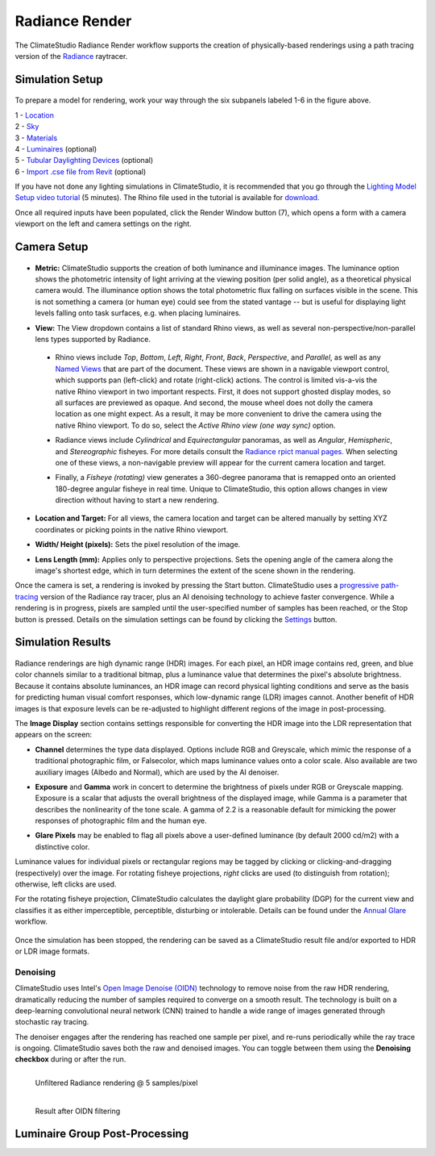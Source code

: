 
Radiance Render
================================================
The ClimateStudio Radiance Render workflow supports the creation of physically-based renderings using a path tracing version of the `Radiance`_ raytracer.

.. _Radiance: https://www.radiance-online.org/

Simulation Setup
-----------------------
.. figure:: images/workflowPanel_render.png
   :width: 900px
   :align: center

To prepare a model for rendering, work your way through the six subpanels labeled 1-6 in the figure above.

| 1 - `Location`_
| 2 - `Sky`_
| 3 - `Materials`_
| 4 - `Luminaires`_ (optional)
| 5 - `Tubular Daylighting Devices`_ (optional)
| 6 - `Import .cse file from Revit`_ (optional)

.. _Location: location.html

.. _Sky: sky.html

.. _Materials: materials.html

.. _Luminaires: luminaires.html

.. _Tubular Daylighting Devices: TDDs.html

.. _Import .cse file from Revit: revitImporter.html

If you have not done any lighting simulations in ClimateStudio, it is recommended that you go through the `Lighting Model Setup video tutorial`_ (5 minutes). The Rhino file used in the tutorial is available for `download.`_

.. _Lighting Model Setup video tutorial: https://vimeo.com/392379928

.. _download.: https://climatestudiodocs.com/ExampleFiles/CS_Two_Zone_Office.3dm

Once all required inputs have been populated, click the Render Window button (7), which opens a form with a camera viewport on the left and camera settings on the right.


Camera Setup
-----------------------

.. figure:: images/CameraSetup.gif
   :width: 900px
   :align: center

- **Metric:** ClimateStudio supports the creation of both luminance and illuminance images. The luminance option shows the photometric intensity of light arriving at the viewing position (per solid angle), as a theoretical physical camera would. The illuminance option shows the total photometric flux falling on surfaces visible in the scene. This is not something a camera (or human eye) could see from the stated vantage -- but is useful for displaying light levels falling onto task surfaces, e.g. when placing luminaires. 

.. _Radiance: https://www.radiance-online.org/

- **View:** The View dropdown contains a list of standard Rhino views, as well as several non-perspective/non-parallel lens types supported by Radiance.

.. _Radiance: https://www.radiance-online.org/

  - Rhino views include *Top*, *Bottom*, *Left*, *Right*, *Front*, *Back*, *Perspective*, and *Parallel*, as well as any `Named Views`_ that are part of the document. These views are shown in a navigable viewport control, which supports pan (left-click) and rotate (right-click) actions. The control is limited vis-a-vis the native Rhino viewport in two important respects. First, it does not support ghosted display modes, so all surfaces are previewed as opaque. And second, the mouse wheel does not dolly the camera location as one might expect. As a result, it may be more convenient to drive the camera using the native Rhino viewport. To do so, select the *Active Rhino view (one way sync)* option.
  
  .. _Radiance: https://www.radiance-online.org/
  
  - Radiance views include *Cylindrical* and *Equirectangular* panoramas, as well as *Angular*, *Hemispheric*, and *Stereographic* fisheyes. For more details consult the `Radiance rpict manual pages.`_ When selecting one of these views, a non-navigable preview will appear for the current camera location and target.
  
  .. _Radiance: https://www.radiance-online.org/
  
  - Finally, a *Fisheye (rotating)* view generates a 360-degree panorama that is remapped onto an oriented 180-degree angular fisheye in real time. Unique to ClimateStudio, this option allows changes in view direction without having to start a new rendering.

.. _Named Views: https://docs.mcneel.com/rhino/6/help/en-us/commands/namedview.htm
.. _Radiance rpict manual pages.: https://floyd.lbl.gov/radiance/man_html/rpict.1.html

- **Location and Target:** For all views, the camera location and target can be altered manually by setting XYZ coordinates or picking points in the native Rhino viewport. 

.. _Radiance: https://www.radiance-online.org/

- **Width/ Height (pixels):** Sets the pixel resolution of the image.

.. _Radiance: https://www.radiance-online.org/

- **Lens Length (mm):** Applies only to perspective projections. Sets the opening angle of the camera along the image's shortest edge, which in turn determines the extent of the scene shown in the rendering.

Once the camera is set, a rendering is invoked by pressing the Start button. ClimateStudio uses a `progressive path-tracing`_ version of the Radiance ray tracer, plus an AI denoising technology to achieve faster convergence. While a rendering is in progress, pixels are sampled until the user-specified number of samples has been reached, or the Stop button is pressed. Details on the simulation settings can be found by clicking the `Settings`_ button.
 
.. _progressive path-tracing: https://www.solemma.com/blog/why-is-climatestudio-so-fast
.. _Settings: renderSettings.html

Simulation Results
------------------------

.. figure:: images/Render.gif
   :width: 900px
   :align: center

Radiance renderings are high dynamic range (HDR) images. For each pixel, an HDR image contains red, green, and blue color channels similar to a traditional bitmap, plus a luminance value that determines the pixel's absolute brightness. Because it contains absolute luminances, an HDR image can record physical lighting conditions and serve as the basis for predicting human visual comfort responses, which low-dynamic range (LDR) images cannot. Another benefit of HDR images is that exposure levels can be re-adjusted to highlight different regions of the image in post-processing. 

The **Image Display** section contains settings responsible for converting the HDR image into the LDR representation that appears on the screen:

- **Channel** determines the type data displayed. Options include RGB and Greyscale, which mimic the response of a traditional photographic film, or Falsecolor, which maps luminance values onto a color scale. Also available are two auxiliary images (Albedo and Normal), which are used by the AI denoiser.

.. _Settings: renderSettings.html

- **Exposure** and **Gamma** work in concert to determine the brightness of pixels under RGB or Greyscale mapping. Exposure is a scalar that adjusts the overall brightness of the displayed image, while Gamma is a parameter that describes the nonlinearity of the tone scale. A gamma of 2.2 is a reasonable default for mimicking the power responses of photographic film and the human eye.

.. _Settings: renderSettings.html

- **Glare Pixels** may be enabled to flag all pixels above a user-defined luminance (by default 2000 cd/m2) with a distinctive color.

Luminance values for individual pixels or rectangular regions may be tagged by clicking or clicking-and-dragging (respectively) over the image. For rotating fisheye projections, *right* clicks are used (to distinguish from rotation); otherwise, left clicks are used.

For the rotating fisheye projection, ClimateStudio calculates the daylight glare probability (DGP) for the current view and classifies it as either imperceptible, perceptible, disturbing or intolerable. Details can be found under the `Annual Glare`_ workflow.

.. _Annual Glare: annualGlare.html

.. figure:: images/RotatingRender.gif
   :width: 900px
   :align: center

Once the simulation has been stopped, the rendering can be saved as a ClimateStudio result file and/or exported to HDR or LDR image formats.

Denoising
^^^^^^^^^^^^^^^^^^^

ClimateStudio uses Intel's `Open Image Denoise (OIDN)`_ technology to remove noise from the raw HDR rendering, dramatically reducing the number of samples required to converge on a smooth result. The technology is built on a deep-learning convolutional neural network (CNN) trained to handle a wide range of images generated through stochastic ray tracing.

.. _Open Image Denoise (OIDN): https://www.openimagedenoise.org/

The denoiser engages after the rendering has reached one sample per pixel, and re-runs periodically while the ray trace is ongoing. ClimateStudio saves both the raw and denoised images. You can toggle between them using the **Denoising checkbox** during or after the run.

.. figure:: images/NoisyRender.png
   :width: 900px
   :align: left

   Unfiltered Radiance rendering @ 5 samples/pixel
   
.. figure:: images/DenoisedRender.png
   :width: 900px
   :align: left

   Result after OIDN filtering

Luminaire Group Post-Processing
--------------------------------


















